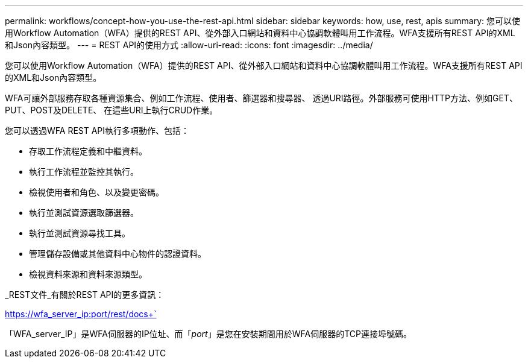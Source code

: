 ---
permalink: workflows/concept-how-you-use-the-rest-api.html 
sidebar: sidebar 
keywords: how, use, rest, apis 
summary: 您可以使用Workflow Automation（WFA）提供的REST API、從外部入口網站和資料中心協調軟體叫用工作流程。WFA支援所有REST API的XML和Json內容類型。 
---
= REST API的使用方式
:allow-uri-read: 
:icons: font
:imagesdir: ../media/


[role="lead"]
您可以使用Workflow Automation（WFA）提供的REST API、從外部入口網站和資料中心協調軟體叫用工作流程。WFA支援所有REST API的XML和Json內容類型。

WFA可讓外部服務存取各種資源集合、例如工作流程、使用者、篩選器和搜尋器、 透過URI路徑。外部服務可使用HTTP方法、例如GET、PUT、POST及DELETE、 在這些URI上執行CRUD作業。

您可以透過WFA REST API執行多項動作、包括：

* 存取工作流程定義和中繼資料。
* 執行工作流程並監控其執行。
* 檢視使用者和角色、以及變更密碼。
* 執行並測試資源選取篩選器。
* 執行並測試資源尋找工具。
* 管理儲存設備或其他資料中心物件的認證資料。
* 檢視資料來源和資料來源類型。


_REST文件_有關於REST API的更多資訊：

https://wfa_server_ip:port/rest/docs+`

「WFA_server_IP」是WFA伺服器的IP位址、而「_port_」是您在安裝期間用於WFA伺服器的TCP連接埠號碼。
